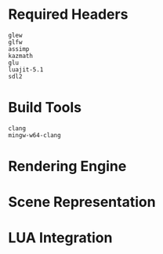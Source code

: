 #+AUTHOR: Joshua Suskalo
#+AUTHOR: Pranav Sahani

* Required Headers
#+BEGIN_SRC
glew
glfw
assimp
kazmath
glu
luajit-5.1
sdl2
#+END_SRC
* Build Tools
#+BEGIN_SRC
clang
mingw-w64-clang
#+END_SRC
* Rendering Engine
* Scene Representation
* LUA Integration
